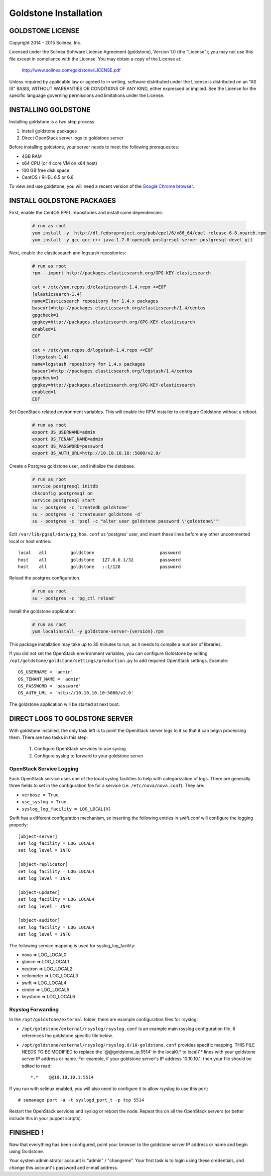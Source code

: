 =============================
Goldstone Installation
=============================

GOLDSTONE LICENSE
*********************

Copyright 2014 - 2015 Solinea, Inc.

Licensed under the Solinea Software License Agreement (goldstone),
Version 1.0 (the "License"); you may not use this file except in compliance
with the License. You may obtain a copy of the License at:

    http://www.solinea.com/goldstone/LICENSE.pdf

Unless required by applicable law or agreed to in writing, software
distributed under the License is distributed on an "AS IS" BASIS,
WITHOUT WARRANTIES OR CONDITIONS OF ANY KIND, either expressed or implied.
See the License for the specific language governing permissions and
limitations under the License.

INSTALLING GOLDSTONE
*********************

Installing goldstone is a two step process:

1. Install goldstone packages
2. Direct OpenStack server logs to goldstone server

Before installing goldstone, your server needs to meet the following prerequesites:

* 4GB RAM
* x64 CPU (or 4 core VM on x64 host)
* 100 GB free disk space
* CentOS / RHEL 6.5 or 6.6

To view and use goldstone, you will need a recent version of the `Google Chrome browser`_.

.. _Google Chrome browser: https://www.google.com/intl/en-US/chrome/browser/

INSTALL GOLDSTONE PACKAGES
**************************

First, enable the CentOS EPEL repositories and install some dependencies:

  .. code:: bash

    # run as root
    yum install -y  http://dl.fedoraproject.org/pub/epel/6/x86_64/epel-release-6-8.noarch.rpm
    yum install -y gcc gcc-c++ java-1.7.0-openjdk postgresql-server postgresql-devel git

Next, enable the elasticsearch and logstash repositories:

  .. code:: bash

    # run as root
    rpm --import http://packages.elasticsearch.org/GPG-KEY-elasticsearch

    cat > /etc/yum.repos.d/elasticsearch-1.4.repo <<EOF
    [elasticsearch-1.4]
    name=Elasticsearch repository for 1.4.x packages
    baseurl=http://packages.elasticsearch.org/elasticsearch/1.4/centos
    gpgcheck=1
    gpgkey=http://packages.elasticsearch.org/GPG-KEY-elasticsearch
    enabled=1
    EOF

    cat > /etc/yum.repos.d/logstash-1.4.repo <<EOF
    [logstash-1.4]
    name=logstash repository for 1.4.x packages
    baseurl=http://packages.elasticsearch.org/logstash/1.4/centos
    gpgcheck=1
    gpgkey=http://packages.elasticsearch.org/GPG-KEY-elasticsearch
    enabled=1
    EOF

Set OpenStack-related environment variables.  This will enable the RPM installer to 
configure Goldstone without a reboot. 

  .. code:: bash

    # run as root
    export OS_USERNAME=admin
    export OS_TENANT_NAME=admin
    export OS_PASSWORD=password
    export OS_AUTH_URL=http://10.10.10.10::5000/v2.0/

Create a Postgres goldstone user, and initialize the database. 
      
  .. code:: bash

    # run as root
    service postgresql initdb
    chkconfig postgresql on
    service postgresql start
    su - postgres -c 'createdb goldstone'
    su - postgres -c 'createuser goldstone -d'
    su - postgres -c 'psql -c "alter user goldstone password \'goldstone\'"'

Edit ``/var/lib/pgsql/data/pg_hba.conf`` as 'postgres' user, and insert these 
lines before any other uncommented local or host entries: ::

    local   all         goldstone                         password
    host    all         goldstone   127.0.0.1/32          password
    host    all         goldstone   ::1/128               password

Reload the postgres configuration.

  .. code:: bash

    # run as root
    su - postgres -c 'pg_ctl reload'


Install the goldstone application: 

  .. code:: bash

    # run as root
    yum localinstall -y goldstone-server-{version}.rpm

This package installation may take up to 30 minutes to run, as it needs to compile a number of libraries.

If you did not set the OpenStack envrironment variables, you can configure Goldstone by editing
``/opt/goldstone/goldstone/settings/production.py`` to add required OpenStack settings.  Example: ::

    OS_USERNAME = 'admin'
    OS_TENANT_NAME = 'admin'
    OS_PASSWORD = 'password'
    OS_AUTH_URL = 'http://10.10.10.10:5000/v2.0'

The goldstone application will be started at next boot. 


DIRECT LOGS TO GOLDSTONE SERVER
*******************************

With goldstone installed, the only task left is to point the OpenStack server logs to it so that it can begin processing them. There are two tasks in this step:

    1. Configure OpenStack services to use syslog
    2. Configure syslog to forward to your goldstone server

OpenStack Service Logging
---------------------------

Each OpenStack service uses one of the local syslog facilities to help with categorization of logs.  There are generally three fields to set in the configuration file for a service (i.e. ``/etc/nova/nova.conf``).  They are:

* ``verbose = True``
* ``use_syslog = True``
* ``syslog_log_facility = LOG_LOCAL{X}``

Swift has a different configuration mechanism, so inserting the following entries in swift.conf will configure the logging properly: ::

    [object-server]
    set log_facility = LOG_LOCAL4
    set log_level = INFO

    [object-replicator]
    set log_facility = LOG_LOCAL4
    set log_level = INFO

    [object-updater]
    set log_facility = LOG_LOCAL4
    set log_level = INFO

    [object-auditor]
    set log_facility = LOG_LOCAL4
    set log_level = INFO

The following service mapping is used for syslog_log_facility:

* nova => LOG_LOCAL0
* glance => LOG_LOCAL1
* neutron => LOG_LOCAL2
* ceilometer => LOG_LOCAL3
* swift => LOG_LOCAL4
* cinder => LOG_LOCAL5
* keystone => LOG_LOCAL6


Rsyslog Forwarding
-------------------

In the ``/opt/goldstone/external`` folder, there are example configuration files for rsyslog:

* ``/opt/goldstone/external/rsyslog/rsyslog.conf`` is an example main rsyslog configuration file. It references the goldstone specific file below.
* ``/opt/goldstone/external/rsyslog/rsyslog.d/10-goldstone.conf`` provides specific mapping. THIS FILE NEEDS TO BE MODIFIED to replace the '@@goldstone_ip:5514' in the local0.* to local7.* lines with your goldstone server IP address or name. For example, if your goldstone server's IP address 10.10.10.1, then your file should be edited to read: ::

    *.*    @@10.10.10.1:5514    

If you run with selinux enabled, you will also need to configure it to allow rsyslog to use this port: ::

    # semanage port -a -t syslogd_port_t -p tcp 5514

Restart the OpenStack services and syslog or reboot the node. Repeat this on all the OpenStack servers (or better include this in your puppet scripts).

FINISHED !
*********************

Now that everything has been configured, point your browser to the goldstone server IP address or name and begin using Goldstone.

Your system administrator account is "admin" / "changeme".  Your first task is to login using these credentials, and change this account's password and e-mail address.
